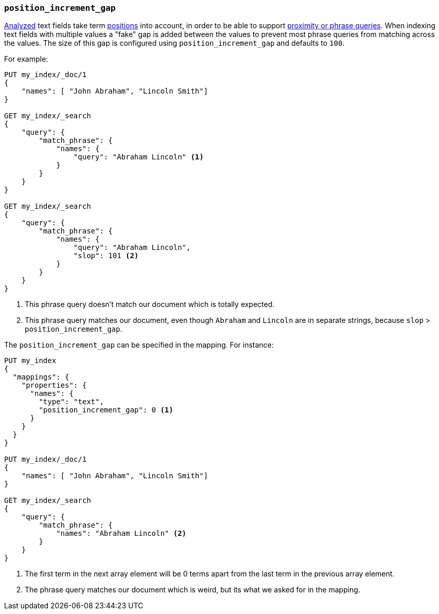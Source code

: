 [[position-increment-gap]]
=== `position_increment_gap`

<<mapping-index,Analyzed>> text fields take term <<index-options,positions>>
into account, in order to be able to support
<<query-dsl-match-query-phrase,proximity or phrase queries>>.
When indexing text fields with multiple values a "fake" gap is added between
the values to prevent most phrase queries from matching across the values. The
size of this gap is configured using `position_increment_gap` and defaults to
`100`.

For example:

[source,js]
--------------------------------------------------
PUT my_index/_doc/1
{
    "names": [ "John Abraham", "Lincoln Smith"]
}

GET my_index/_search
{
    "query": {
        "match_phrase": {
            "names": {
                "query": "Abraham Lincoln" <1>
            }
        }
    }
}

GET my_index/_search
{
    "query": {
        "match_phrase": {
            "names": {
                "query": "Abraham Lincoln",
                "slop": 101 <2>
            }
        }
    }
}
--------------------------------------------------
// CONSOLE
<1> This phrase query doesn't match our document which is totally expected.
<2> This phrase query matches our document, even though `Abraham` and `Lincoln`
    are in separate strings, because `slop` > `position_increment_gap`.


The `position_increment_gap` can be specified in the mapping.  For instance:

[source,js]
--------------------------------------------------
PUT my_index
{
  "mappings": {
    "properties": {
      "names": {
        "type": "text",
        "position_increment_gap": 0 <1>
      }
    }
  }
}

PUT my_index/_doc/1
{
    "names": [ "John Abraham", "Lincoln Smith"]
}

GET my_index/_search
{
    "query": {
        "match_phrase": {
            "names": "Abraham Lincoln" <2>
        }
    }
}
--------------------------------------------------
// CONSOLE
<1> The first term in the next array element will be 0 terms apart from the
    last term in the previous array element.
<2> The phrase query matches our document which is weird, but its what we asked
    for in the mapping.

